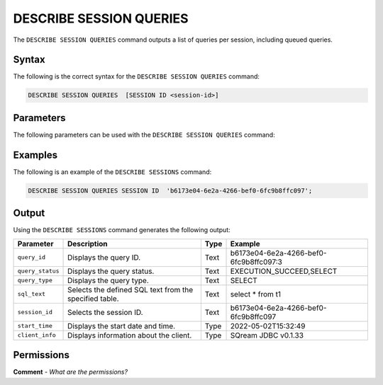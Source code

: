 .. _describe_session_queries:

*****************
DESCRIBE SESSION QUERIES
*****************
The ``DESCRIBE SESSION QUERIES`` command outputs a list of queries per session, including queued queries.

Syntax
==========
The following is the correct syntax for the ``DESCRIBE SESSION QUERIES`` command:

.. code-block:: postgres

   DESCRIBE SESSION QUERIES  [SESSION ID <session-id>] 

Parameters
============
The following parameters can be used with the ``DESCRIBE SESSION QUERIES`` command:

.. list-table:: 
   :widths: auto
   :header-rows: 1
   
   * - Parameter
     - Description
     - SESSION ID
     - Displays the session ID.
	 
Examples
==============
The following is an example of the ``DESCRIBE SESSIONS`` command:

.. code-block:: postgres

   DESCRIBE SESSION QUERIES SESSION ID  'b6173e04-6e2a-4266-bef0-6fc9b8ffc097';
   	 
Output
=============
Using the ``DESCRIBE SESSIONS`` command generates the following output:

.. list-table:: 
   :widths: auto
   :header-rows: 1
   
   * - Parameter
     - Description
     - Type
     - Example
   * - ``query_id``
     - Displays the query ID.
     - Text
     - b6173e04-6e2a-4266-bef0-6fc9b8ffc097:3
   * - ``query_status``
     - Displays the query status.
     - Text
     - EXECUTION_SUCCEED,SELECT
   * - ``query_type``
     - Displays the query type.
     - Text
     - SELECT
   * - ``sql_text``
     - Selects the defined SQL text from the specified table.
     - Text
     - select * from t1
   * - ``session_id``
     - Selects the session ID.
     - Text
     - b6173e04-6e2a-4266-bef0-6fc9b8ffc097
   * - ``start_time``
     - Displays the start date and time.
     - Type
     - 2022-05-02T15:32:49
   * - ``client_info``
     - Displays information about the client.
     - Type
     - SQream JDBC v0.1.33 

Permissions
=============
**Comment** - *What are the permissions?*